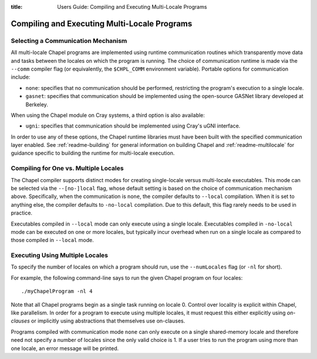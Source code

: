 :title: Users Guide: Compiling and Executing Multi-Locale Programs

Compiling and Executing Multi-Locale Programs
=============================================

Selecting a Communication Mechanism
-----------------------------------

All multi-locale Chapel programs are implemented using runtime
communication routines which transparently move data and tasks between
the locales on which the program is running.  The choice of
communication runtime is made via the ``--comm`` compiler flag (or
equivalently, the ``$CHPL_COMM`` environment variable).  Portable
options for communication include:

* ``none``: specifies that no communication should be performed,
  restricting the program's execution to a single locale.

* ``gasnet``: specifies that communication should be implemented using
  the open-source GASNet library developed at Berkeley.

When using the Chapel module on Cray systems, a third option is also
available:

* ``ugni``: specifies that communication should be implemented using
  Cray's uGNI interface.

In order to use any of these options, the Chapel runtime libraries
must have been built with the specified communication layer enabled.
See :ref:`readme-building` for general information on building Chapel
and :ref:`readme-multilocale` for guidance specific to building
the runtime for multi-locale execution.


Compiling for One vs. Multiple Locales
--------------------------------------

The Chapel compiler supports distinct modes for creating single-locale
versus multi-locale executables.  This mode can be selected via the
``--[no-]local`` flag, whose default setting is based on the choice of
communication mechanism above.  Specifically, when the communication
is ``none``, the compiler defaults to ``--local`` compilation.  When
it is set to anything else, the compiler defaults to ``-no-local``
compilation.  Due to this default, this flag rarely needs to be used
in practice.

Executables compiled in ``--local`` mode can only execute using a
single locale.  Executables compiled in ``-no-local`` mode can be
executed on one or more locales, but typically incur overhead when run
on a single locale as compared to those compiled in ``--local`` mode.


Executing Using Multiple Locales
--------------------------------

To specify the number of locales on which a program should run, use
the ``--numLocales`` flag (or ``-nl`` for short).

For example, the following command-line says to run the given Chapel
program on four locales::

    ./myChapelProgram -nl 4

Note that all Chapel programs begin as a single task running on locale
0.  Control over locality is explicit within Chapel, like parallelism.
In order for a program to execute using multiple locales, it must
request this either explicitly using *on-clauses* or implicitly using
abstractions that themselves use on-clauses.

.. TODO: make on-clauses above into a link once that section is written.

Programs compiled with communication mode ``none`` can only execute on
a single shared-memory locale and therefore need not specify a number
of locales since the only valid choice is 1.  If a user tries to run
the program using more than one locale, an error message will be printed.
